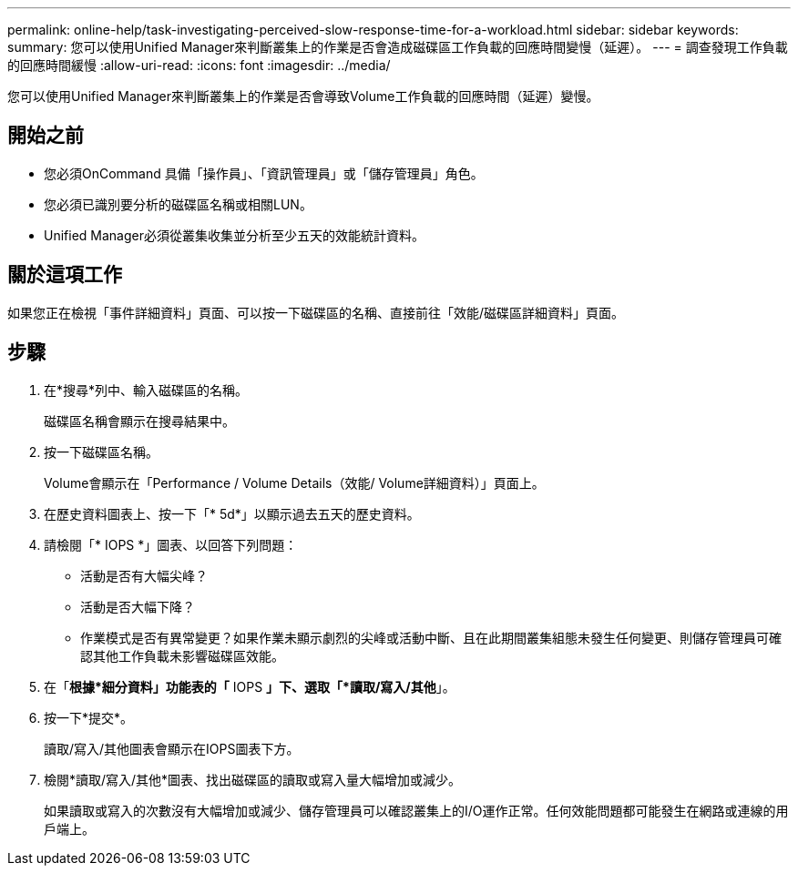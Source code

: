 ---
permalink: online-help/task-investigating-perceived-slow-response-time-for-a-workload.html 
sidebar: sidebar 
keywords:  
summary: 您可以使用Unified Manager來判斷叢集上的作業是否會造成磁碟區工作負載的回應時間變慢（延遲）。 
---
= 調查發現工作負載的回應時間緩慢
:allow-uri-read: 
:icons: font
:imagesdir: ../media/


[role="lead"]
您可以使用Unified Manager來判斷叢集上的作業是否會導致Volume工作負載的回應時間（延遲）變慢。



== 開始之前

* 您必須OnCommand 具備「操作員」、「資訊管理員」或「儲存管理員」角色。
* 您必須已識別要分析的磁碟區名稱或相關LUN。
* Unified Manager必須從叢集收集並分析至少五天的效能統計資料。




== 關於這項工作

如果您正在檢視「事件詳細資料」頁面、可以按一下磁碟區的名稱、直接前往「效能/磁碟區詳細資料」頁面。



== 步驟

. 在*搜尋*列中、輸入磁碟區的名稱。
+
磁碟區名稱會顯示在搜尋結果中。

. 按一下磁碟區名稱。
+
Volume會顯示在「Performance / Volume Details（效能/ Volume詳細資料）」頁面上。

. 在歷史資料圖表上、按一下「* 5d*」以顯示過去五天的歷史資料。
. 請檢閱「* IOPS *」圖表、以回答下列問題：
+
** 活動是否有大幅尖峰？
** 活動是否大幅下降？
** 作業模式是否有異常變更？如果作業未顯示劇烈的尖峰或活動中斷、且在此期間叢集組態未發生任何變更、則儲存管理員可確認其他工作負載未影響磁碟區效能。


. 在「*根據*細分資料」功能表的「* IOPS *」下、選取「*讀取/寫入/其他*」。
. 按一下*提交*。
+
讀取/寫入/其他圖表會顯示在IOPS圖表下方。

. 檢閱*讀取/寫入/其他*圖表、找出磁碟區的讀取或寫入量大幅增加或減少。
+
如果讀取或寫入的次數沒有大幅增加或減少、儲存管理員可以確認叢集上的I/O運作正常。任何效能問題都可能發生在網路或連線的用戶端上。


